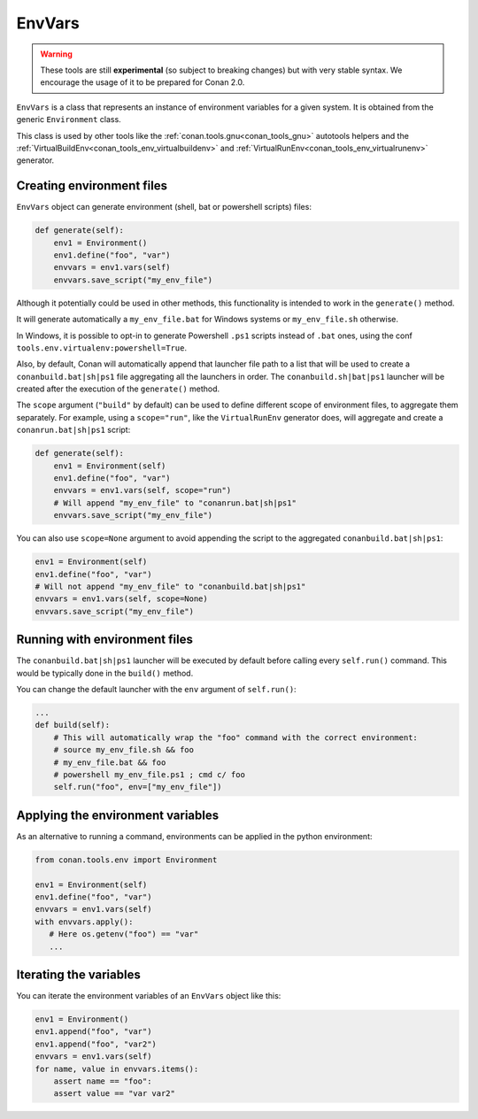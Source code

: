 EnvVars
=======

.. warning::

    These tools are still **experimental** (so subject to breaking changes) but with very stable syntax.
    We encourage the usage of it to be prepared for Conan 2.0.


``EnvVars`` is a class that represents an instance of environment variables for a given system.
It is obtained from the generic ``Environment`` class.

This class is used by other tools like the :ref:`conan.tools.gnu<conan_tools_gnu>` autotools helpers and
the :ref:`VirtualBuildEnv<conan_tools_env_virtualbuildenv>` and :ref:`VirtualRunEnv<conan_tools_env_virtualrunenv>`
generator.


Creating environment files
++++++++++++++++++++++++++

``EnvVars`` object can generate environment (shell, bat or powershell scripts) files:

.. code:: python

    def generate(self):
        env1 = Environment()
        env1.define("foo", "var")
        envvars = env1.vars(self)
        envvars.save_script("my_env_file")


Although it potentially could be used in other methods, this functionality is intended to work in the ``generate()``
method.

It will generate automatically a ``my_env_file.bat`` for Windows systems or ``my_env_file.sh`` otherwise.

In Windows, it is possible to opt-in to generate Powershell ``.ps1`` scripts instead of ``.bat`` ones, using the
conf ``tools.env.virtualenv:powershell=True``.

Also, by default, Conan will automatically append that launcher file path to a list that will be used to
create a ``conanbuild.bat|sh|ps1`` file aggregating all the launchers in order. The ``conanbuild.sh|bat|ps1`` launcher
will be created after the execution of the ``generate()`` method.

The ``scope`` argument (``"build"`` by default) can be used to define different scope of environment files, to
aggregate them separately. For example, using a ``scope="run"``, like the ``VirtualRunEnv`` generator does, will
aggregate and create a ``conanrun.bat|sh|ps1`` script:

.. code:: python

    def generate(self):
        env1 = Environment(self)
        env1.define("foo", "var")
        envvars = env1.vars(self, scope="run")
        # Will append "my_env_file" to "conanrun.bat|sh|ps1"
        envvars.save_script("my_env_file")


You can also use ``scope=None`` argument to avoid appending the script to the aggregated ``conanbuild.bat|sh|ps1``:

.. code:: python

    env1 = Environment(self)
    env1.define("foo", "var")
    # Will not append "my_env_file" to "conanbuild.bat|sh|ps1"
    envvars = env1.vars(self, scope=None)
    envvars.save_script("my_env_file")


Running with environment files
++++++++++++++++++++++++++++++

The ``conanbuild.bat|sh|ps1`` launcher will be executed by default before calling every ``self.run()`` command. This
would be typically done in the ``build()`` method.

You can change the default launcher with the ``env`` argument of ``self.run()``:

.. code:: python

    ...
    def build(self):
        # This will automatically wrap the "foo" command with the correct environment:
        # source my_env_file.sh && foo
        # my_env_file.bat && foo
        # powershell my_env_file.ps1 ; cmd c/ foo
        self.run("foo", env=["my_env_file"])


Applying the environment variables
++++++++++++++++++++++++++++++++++

As an alternative to running a command, environments can be applied in the python environment:

.. code:: python

    from conan.tools.env import Environment

    env1 = Environment(self)
    env1.define("foo", "var")
    envvars = env1.vars(self)
    with envvars.apply():
       # Here os.getenv("foo") == "var"
       ...

Iterating the variables
+++++++++++++++++++++++

You can iterate the environment variables of an ``EnvVars`` object like this:

.. code:: python

    env1 = Environment()
    env1.append("foo", "var")
    env1.append("foo", "var2")
    envvars = env1.vars(self)
    for name, value in envvars.items():
        assert name == "foo":
        assert value == "var var2"
